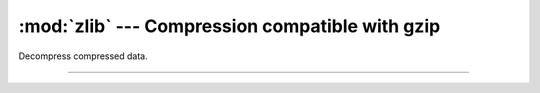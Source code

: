 :mod:`zlib` --- Compression compatible with gzip
================================================

.. module:: zlib
   :synopsis: Compression compatible with gzip.

Decompress compressed data.

----------------------------------------------


.. function:: zlib.decompress(data)

   Decompresses the bytes in `data`, returning a bytes object
   containing the uncompressed data.
